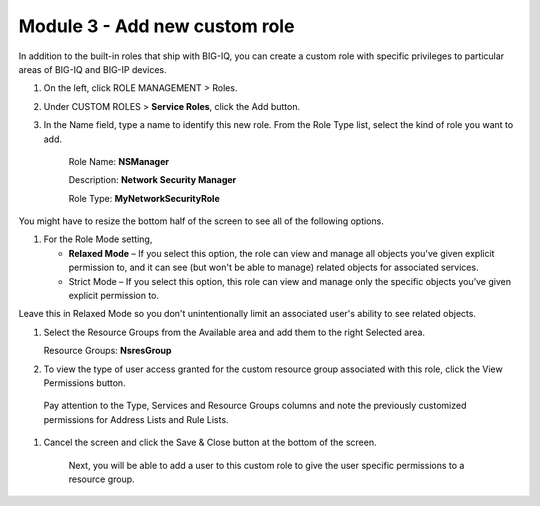 Module 3 - Add new custom role
~~~~~~~~~~~~~~~~~~~~~~~~~~~~~~

In addition to the built-in roles that ship with BIG-IQ, you can create a custom role with specific privileges to particular areas of BIG-IQ and BIG-IP devices.

|image8|

1. On the left, click ROLE MANAGEMENT > Roles.

2. Under CUSTOM ROLES > **Service Roles**, click the Add button.

3. In the Name field, type a name to identify this new role. From
   the Role Type list, select the kind of role you want to add.

    Role Name: **NSManager**

    Description: **Network Security Manager**

    Role Type: **MyNetworkSecurityRole**

You might have to resize the bottom half of the screen to see all of the
following options.

1. For the Role Mode setting,

   -  **Relaxed Mode** – If you select this option, the role can view
      and manage all objects you've given explicit permission to, and it
      can see (but won't be able to manage) related objects for
      associated services.

   -  Strict Mode – If you select this option, this role can view and
      manage only the specific objects you’ve given explicit permission
      to.

Leave this in Relaxed Mode so you don't unintentionally limit an
associated user's ability to see related objects.

1. Select the Resource Groups from the Available area and add them to
   the right Selected area.

   Resource Groups: **NsresGroup**

|image9|

2. To view the type of user access granted for the custom resource group
   associated with this role, click the View Permissions button.

|image10|

    Pay attention to the Type, Services and Resource Groups columns and
    note the previously customized permissions for Address Lists and
    Rule Lists.

1. Cancel the screen and click the Save & Close button at the bottom of
   the screen.

    Next, you will be able to add a user to this custom role to give the
    user specific permissions to a resource group.


.. |image8| image:: media/image8.png
   :width: 6.25000in
   :height: 0.72083in
.. |image9| image:: media/image9.png
   :width: 6.48750in
   :height: 2.99167in
.. |image10| image:: media/image10.png
   :width: 6.50000in
   :height: 3.07917in